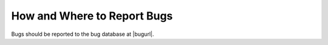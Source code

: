 .. _bug-reporting:

How and Where to Report Bugs
****************************

.. index:: compiler bugs, reporting

Bugs should be reported to the bug database at |bugurl|.


